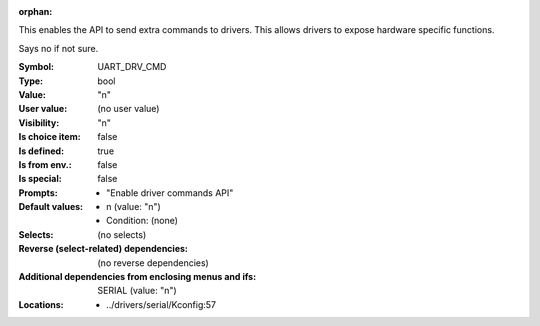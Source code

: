 :orphan:

.. title:: UART_DRV_CMD

.. option:: CONFIG_UART_DRV_CMD:
.. _CONFIG_UART_DRV_CMD:

This enables the API to send extra commands to drivers.
This allows drivers to expose hardware specific functions.

Says no if not sure.



:Symbol:           UART_DRV_CMD
:Type:             bool
:Value:            "n"
:User value:       (no user value)
:Visibility:       "n"
:Is choice item:   false
:Is defined:       true
:Is from env.:     false
:Is special:       false
:Prompts:

 *  "Enable driver commands API"
:Default values:

 *  n (value: "n")
 *   Condition: (none)
:Selects:
 (no selects)
:Reverse (select-related) dependencies:
 (no reverse dependencies)
:Additional dependencies from enclosing menus and ifs:
 SERIAL (value: "n")
:Locations:
 * ../drivers/serial/Kconfig:57